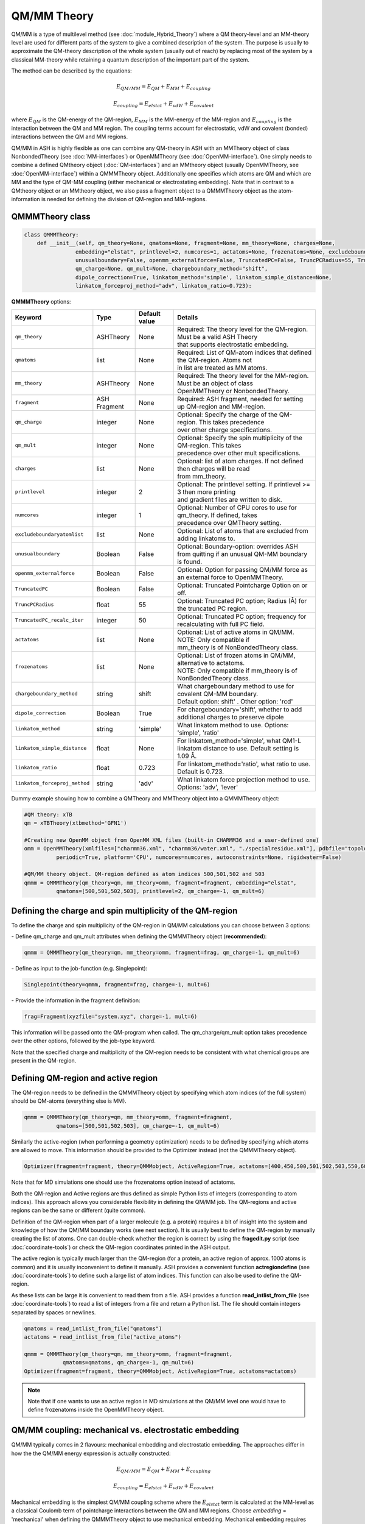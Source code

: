 QM/MM Theory
==========================

.. image:: figures/qm_mm_more.png
   :align: center
   :width: 600

QM/MM is a type of multilevel method (see :doc:`module_Hybrid_Theory`) where a QM theory-level and an MM-theory level are used for different parts of the system to give a combined description of the system. 
The purpose is usually to approximate the QM-theory description of the whole system (usually out of reach) by replacing most of the system by a classical MM-theory while retaining a quantum description of the important part of the system.




The method can be described by the equations:

.. math::

    E_{QM/MM} = E_{QM} + E_{MM} + E_{coupling} 

    E_{coupling} = E_{elstat} + E_{vdW} + E_{covalent}

where :math:`E_{QM}` is the QM-energy of the QM-region, :math:`E_{MM}` is the MM-energy of the MM-region and  :math:`E_{coupling}` is the interaction between the QM and MM region. The coupling terms account for electrostatic, vdW and covalent (bonded) interactions between the QM and MM regions.


QM/MM in ASH is highly flexible as one can combine any QM-theory in ASH with an MMTheory object of class NonbondedTheory (see :doc:`MM-interfaces`) or OpenMMTheory (see :doc:`OpenMM-interface`).
One simply needs to combine a defined QMtheory object (:doc:`QM-interfaces`) and an MMtheory object (usually OpenMMTheory, see :doc:`OpenMM-interface`) within a QMMMTheory object.
Additionally one specifies which atoms are QM and which are MM and the type of QM-MM coupling (either mechanical or electrostating embedding).
Note that in contrast to a QMtheory object or an MMtheory object, we also pass a fragment object to a QMMMTheory object as the atom-information is needed for defining the division of QM-region and MM-regions.


######################################
QMMMTheory class
######################################

.. code-block:: python
 
  class QMMMTheory:
      def __init__(self, qm_theory=None, qmatoms=None, fragment=None, mm_theory=None, charges=None,
                  embedding="elstat", printlevel=2, numcores=1, actatoms=None, frozenatoms=None, excludeboundaryatomlist=None,
                  unusualboundary=False, openmm_externalforce=False, TruncatedPC=False, TruncPCRadius=55, TruncatedPC_recalc_iter=50,
                  qm_charge=None, qm_mult=None, chargeboundary_method="shift",
                  dipole_correction=True, linkatom_method='simple', linkatom_simple_distance=None,
                  linkatom_forceproj_method="adv", linkatom_ratio=0.723):

**QMMMTheory** options:

.. list-table::
   :widths: 15 15 15 60
   :header-rows: 1

   * - Keyword
     - Type
     - Default value
     - Details
   * - ``qm_theory``
     - ASHTheory
     - None
     - | Required: The theory level for the QM-region. Must be a valid ASH Theory
       | that supports electrostatic embedding.
   * - ``qmatoms``
     - list
     - None
     - | Required: List of QM-atom indices that defined the QM-region. Atoms not
       | in list are treated as MM atoms.
   * - ``mm_theory``
     - ASHTheory
     - None
     - | Required: The theory level for the MM-region. Must be an object of class
       | OpenMMTheory or NonbondedTheory.
   * - ``fragment``
     - ASH Fragment
     - None
     - Required: ASH fragment, needed for setting up QM-region and MM-region.
   * - ``qm_charge``
     - integer
     - None
     - | Optional: Specify the charge of the QM-region. This takes precedence
       | over other charge specifications.
   * - ``qm_mult``
     - integer
     - None
     - | Optional: Specify the spin multiplicity of the QM-region. This takes
       | precedence over other mult specifications.
   * - ``charges``
     - list
     - None
     - | Optional: list of atom charges. If not defined then charges will be read
       | from mm_theory.
   * - ``printlevel``
     - integer
     - 2
     - | Optional: The printlevel setting. If printlevel >= 3 then more printing
       | and gradient files are written to disk.
   * - ``numcores``
     - integer
     - 1
     - | Optional: Number of CPU cores to use for qm_theory. If defined, takes
       | precedence over QMTheory setting.
   * - ``excludeboundaryatomlist``
     - list
     - None
     - Optional: List of atoms that are excluded from adding linkatoms to.
   * - ``unusualboundary``
     - Boolean
     - False
     - Optional: Boundary-option: overrides ASH from quitting if an unusual QM-MM boundary is found. 
   * - ``openmm_externalforce``
     - Boolean
     - False
     - Optional: Option for passing QM/MM force as an external force to OpenMMTheory.
   * - ``TruncatedPC``
     - Boolean
     - False
     - Optional: Truncated Pointcharge Option on or off.
   * - ``TruncPCRadius``
     - float
     - 55
     - Optional: Truncated PC option; Radius (Å) for the truncated PC region.
   * - ``TruncatedPC_recalc_iter``
     - integer
     - 50
     - Optional: Truncated PC option; frequency for recalculating with full PC field.
   * - ``actatoms``
     - list
     - None
     - | Optional: List of active atoms in QM/MM. NOTE: Only compatible if
       | mm_theory is of NonBondedTheory class.
   * - ``frozenatoms``
     - list
     - None
     - | Optional: List of frozen atoms in QM/MM, alternative to actatoms. 
       | NOTE: Only compatible if mm_theory is of NonBondedTheory class.
   * - ``chargeboundary_method``
     - string
     - shift
     - | What chargeboundary method to use for covalent QM-MM boundary. 
       | Default option: shift' . Other option: 'rcd'
   * - ``dipole_correction``
     - Boolean
     - True
     - | For chargeboundary='shift', whether to add additional charges to preserve dipole
   * - ``linkatom_method``
     - string
     - 'simple'
     - | What linkatom method to use. Options: 'simple', 'ratio'
   * - ``linkatom_simple_distance``
     - float
     - None
     - | For linkatom_method='simple', what QM1-L linkatom distance to use. Default setting is 1.09 Å.
   * - ``linkatom_ratio``
     - float
     - 0.723
     - | For linkatom_method='ratio', what ratio to use. Default is 0.723.
   * - ``linkatom_forceproj_method``
     - string
     - 'adv'
     - | What linkatom force projection method to use. Options: 'adv', 'lever'


Dummy example showing how to combine a QMTheory and MMTheory object into a QMMMTheory object:

.. code-block:: python

    #QM theory: xTB
    qm = xTBTheory(xtbmethod='GFN1')

    #Creating new OpenMM object from OpenMM XML files (built-in CHARMM36 and a user-defined one)
    omm = OpenMMTheory(xmlfiles=["charmm36.xml", "charmm36/water.xml", "./specialresidue.xml"], pdbfile="topology.pdb", 
              periodic=True, platform='CPU', numcores=numcores, autoconstraints=None, rigidwater=False)

    #QM/MM theory object. QM-region defined as atom indices 500,501,502 and 503
    qmmm = QMMMTheory(qm_theory=qm, mm_theory=omm, fragment=fragment, embedding="elstat", 
              qmatoms=[500,501,502,503], printlevel=2, qm_charge=-1, qm_mult=6)


##################################################################
Defining the charge and spin multiplicity of the QM-region
##################################################################


To define the charge and spin multiplicity of the QM-region in QM/MM calculations you can choose between 3 options:

\- Define qm_charge and qm_mult attributes when defining the QMMMTheory object (**recommended**):

.. code-block:: python

    qmmm = QMMMTheory(qm_theory=qm, mm_theory=omm, fragment=frag, qm_charge=-1, qm_mult=6)

\- Define as input to the job-function (e.g. Singlepoint):

.. code-block:: python

    Singlepoint(theory=qmmm, fragment=frag, charge=-1, mult=6)

\- Provide the information in the fragment definition:

.. code-block:: python

    frag=Fragment(xyzfile="system.xyz", charge=-1, mult=6)

This information will be passed onto the QM-program when called. The qm_charge/qm_mult option takes precedence over the other options, followed by the job-type keyword.

Note that the specified charge and multiplicity of the QM-region needs to be consistent with what chemical groups are present in the QM-region. 

######################################
Defining QM-region and active region
######################################

The QM-region needs to be defined in the QMMMTheory object by specifying which atom indices (of the full system) should be QM-atoms (everything else is MM).

.. code-block:: python

    qmmm = QMMMTheory(qm_theory=qm, mm_theory=omm, fragment=fragment, 
              qmatoms=[500,501,502,503], qm_charge=-1, qm_mult=6)

Similarly the active-region (when performing a geometry optimization) needs to be defined by specifying which atoms are allowed to move.
This information should be provided to the Optimizer instead (not the QMMMTheory object). 

.. code-block:: python

    Optimizer(fragment=fragment, theory=QMMMobject, ActiveRegion=True, actatoms=[400,450,500,501,502,503,550,600,700])

Note that for MD simulations one should use the frozenatoms option instead of actatoms.

Both the QM-region and Active regions are thus defined as simple Python lists of integers (corresponding to atom indices).
This approach allows you considerable flexibility in defining the QM/MM job. The QM-regions and active regions can be the same or different (quite common).

Definition of the QM-region when part of a larger molecule (e.g. a protein) requires a bit of insight into the system and knowledge of how the QM/MM boundary works (see next section).
It is usually best to define the QM-region by manually creating the list of atoms. 
One can double-check whether the region is correct by using the **fragedit.py** script (see :doc:`coordinate-tools`) or check the QM-region coordinates printed in the ASH output.

The active region is typically much larger than the QM-region (for a protein, an active region of approx. 1000 atoms is common)
and it is usually inconvenient to define it manually. ASH provides a convenient function **actregiondefine** (see :doc:`coordinate-tools`) to define
such a large list of atom indices. This function can also be used to define the QM-region.

As these lists can be large it is convenient to read them from a file. 
ASH provides a function **read_intlist_from_file** (see :doc:`coordinate-tools`) to read a list of integers from a file and return a Python list.
The file should contain integers separated by spaces or newlines.

.. code-block:: python

    qmatoms = read_intlist_from_file("qmatoms")
    actatoms = read_intlist_from_file("active_atoms")

    qmmm = QMMMTheory(qm_theory=qm, mm_theory=omm, fragment=fragment, 
                qmatoms=qmatoms, qm_charge=-1, qm_mult=6)
    Optimizer(fragment=fragment, theory=QMMMobject, ActiveRegion=True, actatoms=actatoms)

.. note::  Note that if one wants to use an active region in MD simulations at the QM/MM level one would have to define frozenatoms inside the OpenMMTheory object.

####################################################################
QM/MM coupling: mechanical vs. electrostatic embedding
####################################################################

QM/MM typically comes in 2 flavours: mechanical embedding and electrostatic embedding. The approaches differ in how the the QM/MM energy expression is actually constructed:

.. math::

    E_{QM/MM} = E_{QM} + E_{MM} + E_{coupling} 

    E_{coupling} = E_{elstat} + E_{vdW} + E_{covalent}

Mechanical embedding is the simplest QM/MM coupling scheme where the  :math:`E_{elstat}` term is calculated at the MM-level as a classical Coulomb term of pointcharge interactions between the QM and MM regions.
Choose *embedding* = 'mechanical' when defining the QMMMTheory object to use mechanical embedding.
Mechanical embedding requires pointcharges to be defined for each atom inside the QM-region which can introduce problem if the QM-region contains exotic entities such as metal complexes or clusters, and the QM-region atom charge definitions will requires some care.
The main drawback of mechanical embedding is that the QM-energy of the QM-region (:math:`E_{QM}`) is calculated entirely without any environment present. For systems with strong polarization effects between regions this can be a major drawback.

.. image:: figures/ash_mech_vs_elstat_embedding.png
   :align: center
   :width: 400


Electrostatic embedding is a more sophisticated QM/MM coupling scheme where the :math:`E_{elstat}` term is calculated at the QM-level, by calculating it at the same time as the (:math:`E_{QM}`) term via the QM-program.
Choose *embedding* = 'elstat' when defining the QMMMTheory object to use electrostatic embedding (it is the default).
By including all MM pointcharges as additional nuclei-like terms in the 1-electron Hamiltonian of the QM-energy expression, the QM-energy is calculated in a field of the MM pointcharges, i.e. the QM electron density is polarized by the environment.
The :math:`E_{vdW}` is in contrast calculated at the MM-level as a classical Lennard-Jones term between the QM and MM regions and is calculated at the same time as the MM-energy of the MM-region. The covalent bonded term (:math:`E_{covalent}`) also gets incorporated in the MM-energy calculation (though the linkatom part is handled by the QM-part).
This means that in electrostatic embedding the QM/MM energy expression is actually calculated like this:

.. math::

    E_{QM/MM} = (E_{QM} + E_{elstat}) + (E_{MM} + E_{vdW} + E_{covalent}) = E_{QM}^{pol} + E_{MM}^{mod}


where the :math:`E_{QM}^{pol} = (E_{QM} + E_{elstat})` term is calculated simultaneously as one term by the QM-program while the :math:`E_{MM}^{mod} = (E_{MM} + E_{vdW} + E_{covalent})` term is calculated as one term by the MM-program. 
The presence of the MM pointcharges during the QM-calculation has the effect of the QM-calculation sensing the electrostatic part of the environment, the QM-density will be (mostly) correctly polarized and hence QM properties will also be more realistic.
Electrostatic embedding is considered the standard QM/MM coupling scheme and is the default in ASH. It is more sophisticated than mechanical embedding and is usually the preferred choice for QM/MM calculations.
The drawbacks of electrostatic embedding are :

- It can only be used if the QM-program supports pointcharge embedding (including gradients on pointcharges). ASH currently supports pointcharge embedding for programs: ORCA, CFour, MRCC, xTB, pySCF, NWChem, QUICK, CP2K, MNDO, TeraChem.
- The presence of a large number of MM pointcharges in the QM-calculation can slow down the QM-calculation considerably. Especially the QM-pointcharge gradient can be slow to calculate. See the *TruncatedPC* option below for a way to deal with this issue.
- It requires some care in the handling of the covalent QM/MM boundary (see next sections on linkatoms, charge-shifting etc.)

More sophisticated polarized embedding approaches are not yet available in ASH.

######################################
QM/MM boundary treatment: linkatoms
######################################

If the QMregion-MMregion boundary is between two bonded atoms, then a boundary correction needs to be applied as the QM-region will otherwise have a dangling bond, which would result in artifacts.
In ASH this is treated by the popular linkatom method where a hydrogen-linkatom is added to cap the QM-subsystem. The hydrogen linkatoms are only visible to the QM theory, not the MM theory. The linkatoms are only used temporarily (automatically created and deleted) during the calculation of the QM-part and are never part of the system.

The need for a linkatom is automatically detected by ASH by noticing that 2 boundary atoms (QM1 and MM1) are bonded to each other according to connectivity information (determined by distances).
ASH next places a hydrogen atom (H) along the bond axis between QM1 and MM1. The linkatom distance is determined according to which *linkatom_method* has been chosen.
The standard *linkatom_method* = 'simple' option uses a fixed linkatom distance which is by default 1.09 Å (corresponds to a C-H bond length). The default distance can be changed by setting the *linkatom_simple_distance* keyword in the QMMMTheory object.
This simple fixed-linkatom distance method is simplistic but works well in most cases as long as the QM-MM boundary is chosen well, i.e. the QM-MM boundary is not through a polar bond but rather a nonpolar C-C bond.
See :doc:`QM-MM-boundary_tutorial` for more information on how to define a good QM/MM boundary for proteins.

An alternative *linkatom_method* option is *linkatom_method* = 'ratio' which calculates the linkatom position by scaling the difference between the QM1 and MM1 positions:
 
 :math:`r_{L} = r_{QM1} + ratio*(r_{MM1}-r_{QM1})`

The *linkatom_ratio* is by default 0.723 but can be changed (*linkatom_ratio* keyword).

Finally, during a QM/MM gradient calculation there will be a gradient/force calculated on the (fictious) linkatom. This force is projected onto the QM1 and MM1 atoms to give the correct gradient for the QM/MM system.
Two different forceprojections are available in ASH, controlled by the *linkatom_forceproj_method* keyword. The default is *linkatom_forceproj_method* = 'adv' 
which is an advanced projection of the linkatom force onto the QM and MM atoms while the alternative is *linkatom_forceproj_method* = 'lever' utilizes the simple lever rule to determine how the force should be projected onto QM1 and MM1.
Both approaches give similar results.

Overall, the recommended way of using link atoms is to define the QM-MM boundary for two carbon atoms that are as non-polar as possible.
In the CHARMM forcefield one should additionally make sure that one does not make a QM-MM boundary through a charge-group (check topology file).
By default ASH will exit if you try to define a QM-MM covalent boundary between two atoms that are not carbon atoms (since this is almost never desired). 
To override this behaviour add "unusualboundary=True" as keyword argument when creating QMMMTheory object.

In rare cases you may want to prevent ASH from adding a linkatom for a specific QM-atom, e.g. if you are making unusual QM-MM boundaries. 
This can be accomplished like below. Note, however, that the QM-MM bonded terms will still be included.

.. code-block:: python

    #Excluding QM-atom 5785 from linkatom-creation.
   qmmmobject = QMMMTheory(qm_theory=orcaobject, mm_theory=openmmobject, fragment=frag, embedding="Elstat",
            qmatoms=qmatoms, excludeboundaryatomlist=[5785])


**General recommendations for biomolecular systems:**

Special care should be taken when defining a QM-region for a biomolecular system

- Always cut a C-C bond that is as nonpolar as possible.
- Focus on including nearby sidechains of residues that are charged (e.g. Arg, LYS, ASP, GLU) or are involved in important hydrogen bonding. 
- Amino acid sidechains are straighforward but make sure to not cut through CHARMM charge groups.
- Including protein backbone is more involved and needs careful inspection. The only good option is typically to cut the C-C bond between the C=O and the C-alpha.


See :doc:`QM-MM-boundary_tutorial` for more information on how to define a good QM/MM boundary for proteins.


####################################################################
QM/MM boundary treatment: mechanical vs. electrostatic embedding
####################################################################

The chosen coupling scheme (mechanical vs. electrostatic) influences the treatment of the QM/MM boundary, including the linkatom handling.
For mechanical embedding there is nothing besides the linkatom-treatment (see above) that needs to be done: the linkatoms are present during the QM-calculation but invisible to the MM-part and the linkatom force is projected onto the QM1 and MM1 atoms.

However, in electrostatic embedding, the presence of the linkatom, as well as a bonded MM atom being so close, created problems, that if not treated this would lead to some artifical overpolarization.
To prevent this overpolarization, the atom charge of the MMatom is traditionally shifted towards its bonded neighbours (MM2 atoms) with a possible dipole correction also applied.

ASH includes 2 different chargeboundary-methods for preventing overpolarization at the QM-MM boundary which are controlled by the *chargeboundary_method* keyword in the QMMMTheory object:

**Charge-shift method**

The *chargeboundary_method* = 'shift' option employs the popular charge-shifting strategy by Paul Sherwood and coworkers. See de Vries et al. J. Phys. Chem. B 1999, 103, 6133-6141.
This method is the default in ASH when electrostatic embedding is chosen.

The charge of the MM1 atom is set to 0.0 and is shifted towards the MM2 atoms. Effectively, the original charge-value of the MM1 is divided by the number of MM2 atoms bonded to the MM1 atom and each
MM2 atom receives a fraction of the original MM1 charge. This charge-shifting has the effect of avoiding the overpolarization that would have occured in the QM1-L and MM1 region while maintaining the overall charge of the system.
The drawback, however, is that the MM1-MM2 dipole is no longer correct which is why a dipole correction is also applied. The dipole correction adds extra pointcharges around the MM2 atom to compensate. 
In ASH the dipole correction is applied automatically by default but can be turned off ( dipole_correction=False).

**RCD: Redistributed charge and Dipole scheme**

The *chargeboundary_method* = 'rcd' option employs the RCD method by Donald Truhlar and coworkers. See Lin et al. J. Phys. Chem. A 2005, 109, 3991-4004.

The RCD method is similar to the chargeshift method above but has some additional flexibility and can sometimes give better results.
It also involves setting the charge of the MM1 pointcharge to 0.0 and redistributing the charge away. 
However, instead of placing a fraction of the MM1 charge on the MM2 atoms the charges are instead placed along the MM1-MM2 bond midpoints. This defines the RC (redistributed charge) method.
The RCD method involves in addition, changing the values of the charges placed on the MM1-MM2 bond midpoints to be twice as large as the divided MM1 charge-fraction. 
Additionally the pointcharge on each MM2 atom is reduced by the same amount as the original MM1 charge-fraction. This redistribution in the RCD method has the effect of preserving the MM1-MM2 bond dipoles.


############################################
How QM/MM works behind the scenes in ASH
############################################

During a QM/MM energy+gradient calculation in ASH the following steps take place:

1.	QM/MM program reads in the full model of the system, containing all atoms (no fake atoms,dummy atoms or linkatoms).
2.	ASH determines connectivity of the system, i.e. finds what atoms are bonded to each other. E.g. atom no. 17 and atom no. 18 may be close enough that ASH thinks they are bonded.
3.	The program parses the qmatoms list. The qmatoms list only contains real atoms (not linkatoms because they don‘t exist yet). The qmatoms list may e.g. contain atoms 1,2,3,4,14,15,16,17) and the program next checks if there is a covalent QM-MM boundary. Since atom no. 17 was (according to step 2)  bound to atom no. 18 (which is an MM-atom) then that means we have a covalent QM-MM boundary.
4.	ASH will next automatically calculate the need for a linkatom for all QM-MM boundaries. Any required linkatom (H) coordinates will be calculated and MM charges will be modified to account for the QM-MM boundary.
5.	The Cartesian coordinates of the QM-atoms are taken and passed to the QM-program. A hydrogen link atom is automatically added to this list of QM-coordinates (so that the QM-system will not have a dangling boundary). Additionally the MM pointcharges (also passed to the QM-program) are modified so that overpolarization will not occur (electron density at atom no. 17 and linkatom would be overpolarized by the closeness to MM-atom no. 18 ). Additional MM charges are also added so that the dipole is more realistic.
6.	The QM-program calculates the energy and gradient of the QM-atoms (with linkatoms) with the electrostatic effect of the MM-atoms included (enters the 1-electron Hamiltonian). The QM energy and gradient (of the QM-atoms and also the PC gradient of the MM atoms) is passed back to ASH.
7.	An MM calculation is performed for the whole system. The pointcharges of the atoms that have been labelled QM-atoms have been set to zero to avoid calculating the electrostatic energy (would double-count otherwise). Bonded MM terms for the same QM-atoms are removed (if present, to avoid doublecounting). Bonded terms at the QM-MM boundary are dealt with in a special way. The MM program never sees any linkatoms,charge-shifted MM charges or dipole charges. 
8.	The QM/MM energy is calculated by combining the contribution calculated by the QM-program and the MM-program. This will include the coupling energy of the QM and MM subsystems. Correction for artificial linkatom energy could be done here (not done in practice in ASH). The QM/MM gradient of the full system is assembled from the QM-gradient, MM-gradient and PC-gradient. The gradient calculated on the dummy linkatom during the QM-atoms (which does  not exist in the real system) is taken and it is projected onto the relevant MM and QM-atoms instead.
9.	The complete QM/MM gradient of the whole system is used to make a step in the relevant job.
10. if part of a geometry optimization then the step is taken so as to minimize the QM/MM gradient
11. or: if part of a dynamics simulation is taken according to Newton‘s equations  (the QM/MM gradient or force is used to calculate an acceleration which results in a change in velocity and positions of all the (real) atoms).

.. note:: Neither the geometry optimization or dynamics algorithms see or experience any linkatoms, only real atoms of the system.


######################################
QM/MM Truncated PC approximation
######################################

For large systems (e.g. > 50 000 atoms) the evaluation of the QM-pointcharge interaction (calculated by the QM-code) will start to dominate the cost of the calculation in each QM/MM calculation step.
The QM-pointcharge gradient calculation is the main culprit and it depends on the QM-code how efficiently this step is carried out for a large number of pointcharges.
ASH features a convenient workaround for this problem in QM/MM geometry optimizations. Instead of reducing the system size, ASH can temporarily reduce the size of the PC field (MM calculation size remains the same) during the geometry optimization which can speed up the calculation a lot.
The size of the truncated PC field is controlled by the TruncPCRadius variable (radius in Å) which results in a truncated spherical PC field.

The algorith works like this:

.. code-block:: text

    Opt cycle 1: 
        Calculate truncated and full pointcharge field. Calculate gradient and energy correction.
    Opt cycle n: 
        if Opt cycle n is a multiple of TruncatedPC_recalc_iter then: 
            Recalculate correction using both full pointcharge field and truncated.
        else: 
            Use truncated PC field (defined by TruncPCRadius) in each QM run. Combine with energy and gradient corrections.
    Final Opt cycle: 
        Recalculate final geometry using full pointcharge field.

In a typical truncated-PC QM/MM optimization, the full pointcharge field (e.g. 1 million PCs) is used in the 1st step (expensive) but in later steps an approximated spherical PC-region (cheap) is used during the QM-steps (e.g. a spherical 35 Å radius region) 
until step 50/100/150 etc. (if TruncatedPC_recalc_iter=50) where the full pointcharge field is recalculated. When the optimization converges, e.g step 80, a final energy evaluation is performed using the full PC field.
For such an 80-iteration job, the full PC gradient may be calculated only 3 times (instead of 80 times) that can result in considerable time savings.

Note that QM and QM/MM energies are approximate during the optimization steps where a truncated PC field is used. The final energy is always calculated using the full PC field.
The error from the approximation depends on the TruncPCRadius parameter (smaller values than 30 not recommended) and TruncatedPC_recalc_iter (how often the full PC field is used). If TruncatedPC_recalc_iter=1 then no truncation is performed.

.. code-block:: python

    #QM/MM theory object defined with the truncated PC approximation
    qmmm = QMMMTheory(qm_theory=qm, mm_theory=omm, fragment=frag, embedding="Elstat", qmatoms=qmatoms, printlevel=2,
        TruncatedPC=True, TruncPCRadius=35, TruncatedPC_recalc_iter=50)

  
#############################################
Example: QM/MM with ORCA and NonbondedTheory
#############################################

Example for a H2O-MeOH system where the MeOH is described by QM and H2O by MM. 
Here we read in a forcefield-file containing a nonbonded forcefield (see :doc:`MM-interfaces`).
The files for this example are available in the `examples/QM-MM-examples/QM-MM-ORCA-nonbondedtheory <https://github.com/RagnarB83/ash/tree/master/ash/examples/QM-MM-examples/QM-MM-ORCA-nonbondedtheory>`_ directory of the ASH repository.  


.. code-block:: python

    from ash import *

    #H2O...MeOH fragment defined. Reading XYZ file
    H2O_MeOH = Fragment(xyzfile="h2o_MeOH.xyz")

    # Specifying the QM atoms (3-8) by atom indices (MeOH). The other atoms (0,1,2) is the H2O and MM.
    #IMPORTANT: atom indices begin at 0.
    qmatoms=[3,4,5,6,7,8]

    # Charge definitions for whole fragment. Charges for the QM atoms are not important (ASH will always set QM atoms to zero)
    atomcharges=[-0.8, 0.4, 0.4, 0.0, 0.0, 0.0, 0.0, 0.0, 0.0]

    #Defining atomtypes for whole system
    atomtypes=['OT','HT','HT','CX','HX', 'HX', 'HX', 'OT', 'HT']

    #Read forcefield (here containing LJ-part only) from file
    MM_forcefield=MMforcefield_read('MeOH_H2O-sigma.ff')

    #QM and MM objects
    ORCAQMpart = ORCATheory(orcasimpleinput="!BP86 def2-SVP def2/J tightscf", orcablocks="")
    MMpart = NonBondedTheory(charges = atomcharges, atomtypes=atomtypes, forcefield=MM_forcefield, 
        LJcombrule='geometric', codeversion="py")
    QMMMobject = QMMMTheory(fragment=H2O_MeOH, qm_theory=ORCAQMpart, mm_theory=MMpart, qmatoms=qmatoms,
                            charges=atomcharges, embedding='Elstat')

    #Single-point energy calculation of QM/MM object
    result = Singlepoint(theory=QMMMobject, fragment=H2O_MeOH, charge=0, mult=1)

    print("Single-point QM/MM energy:", result.energy)

    #Geometry optimization of QM/MM object (this may not converge)
    result2 = Optimizer(fragment=H2O_MeOH, theory=QMMMobject, coordsystem='tric', ActiveRegion=True, actatoms=[3,4,5,6,7,8], charge=0, mult=1)
    print("Optimized QM/MM energy:", result2.energy)


##########################################
Example: QM/MM with ORCA and OpenMMTheory
##########################################

See also :doc:`QM-MM-protein`.

The files for this example (DHFR protein) are available in the `examples/QM-MM-examples/QM-MM-CHARMM-example <https://github.com/RagnarB83/ash/blob/master/examples/QM-MM-examples/QM-MM-CHARMM-example>`_ directory of the ASH repository.  


.. code-block:: python

  from ash import *

  numcores=1

  #Defining path to dir containing forcefield files and coordinates
  forcefielddir="./"
  psffile=forcefielddir+"step3_pbcsetup.psf"
  topfile=forcefielddir+"top_all36_prot.rtf"
  prmfile=forcefielddir+"par_all36_prot.prm"
  xyzfile=forcefielddir+"coordinates.xyz"

  #Read coordinates from XYZ-file
  frag = Fragment(xyzfile=xyzfile)

  #Creating OpenMM object
  openmmobject = OpenMMTheory(psffile=psffile, CHARMMfiles=True, charmmtopfile=topfile,
      charmmprmfile=prmfile, periodic=True, periodic_cell_dimensions=[80.0, 80.0, 80.0, 90.0, 90.0, 90.0],
      do_energy_decomposition=True, autoconstraints=None, rigidwater=False)


  #Creating ORCATheory object
  ORCAinpline="! HF-3c tightscf"
  ORCAblocklines="""
  %maxcore 2000
  """
  #Create ORCA QM object. Attaching numcores so that ORCA runs in parallel
  orcaobject = ORCATheory(orcasimpleinput=ORCAinpline,
                          orcablocks=ORCAblocklines, numcores=numcores)

  #act and qmatoms lists. Defines QM-region (atoms described by QM) and Active-region (atoms allowed to move)
  #IMPORTANT: atom indices begin at 0.
  #Here selecting the side-chain of threonine
  qmatoms = [569,570,571,572,573,574,575,576]
  actatoms = qmatoms #Same active region as QM-region here


  # Create QM/MM OBJECT by combining QM and MM objects above
  qmmmobject = QMMMTheory(qm_theory=orcaobject, mm_theory=openmmobject, printlevel=2,
                          fragment=frag, embedding="Elstat", qmatoms=qmatoms)

  #Run geometry optimization using geomeTRIC optimizer and HDLC coordinates. Using active region.
  Optimizer(theory=qmmmobject, fragment=frag, ActiveRegion=True, actatoms=actatoms,
                      maxiter=500, coordsystem='hdlc', charge=0,mult=1)



